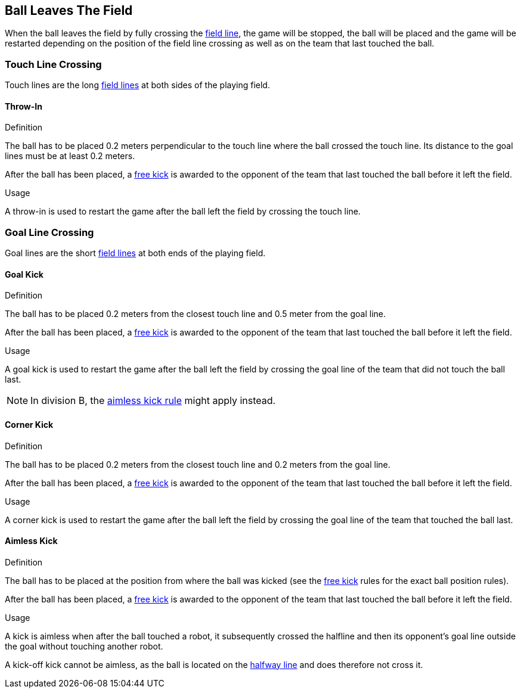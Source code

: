 == Ball Leaves The Field
When the ball leaves the field by fully crossing the <<Field Lines, field line>>, the game will be stopped, the ball will be placed and the game will be restarted depending on the position of the field line crossing as well as on the team that last touched the ball.

=== Touch Line Crossing
Touch lines are the long <<Field Lines, field lines>> at both sides of the playing field.

==== Throw-In
.Definition
The ball has to be placed 0.2 meters perpendicular to the touch line where the ball crossed the touch line. Its distance to the goal lines must be at least 0.2 meters.

After the ball has been placed, a <<Free Kick, free kick>> is awarded to the opponent of the team that last touched the ball before it left the field.

.Usage
A throw-in is used to restart the game after the ball left the field by crossing the touch line.

=== Goal Line Crossing
Goal lines are the short <<Field Lines, field lines>> at both ends of the playing field.

==== Goal Kick
.Definition
The ball has to be placed 0.2 meters from the closest touch line and 0.5 meter from the goal line.

After the ball has been placed, a <<Free Kick, free kick>> is awarded to the opponent of the team that last touched the ball before it left the field.

.Usage
A goal kick is used to restart the game after the ball left the field by crossing the goal line of the team that did not touch the ball last.

NOTE: In division B, the <<aimless-kick, aimless kick rule>> might apply instead.

==== Corner Kick
.Definition
The ball has to be placed 0.2 meters from the closest touch line and 0.2 meters from the goal line.

After the ball has been placed, a <<Free Kick, free kick>> is awarded to the opponent of the team that last touched the ball before it left the field.

.Usage
A corner kick is used to restart the game after the ball left the field by crossing the goal line of the team that touched the ball last.

[[aimless-kick, Aimless Kick]]
==== Aimless Kick
.Definition
The ball has to be placed at the position from where the ball was kicked (see the <<Free Kick, free kick>> rules for the exact ball position rules).

After the ball has been placed, a <<Free Kick, free kick>> is awarded to the opponent of the team that last touched the ball before it left the field.

.Usage
A kick is aimless when after the ball touched a robot, it subsequently crossed the halfline and then its opponent's goal line outside the goal without touching another robot.

A kick-off kick cannot be aimless, as the ball is located on the <<Halfway Line, halfway line>> and does therefore not cross it.
